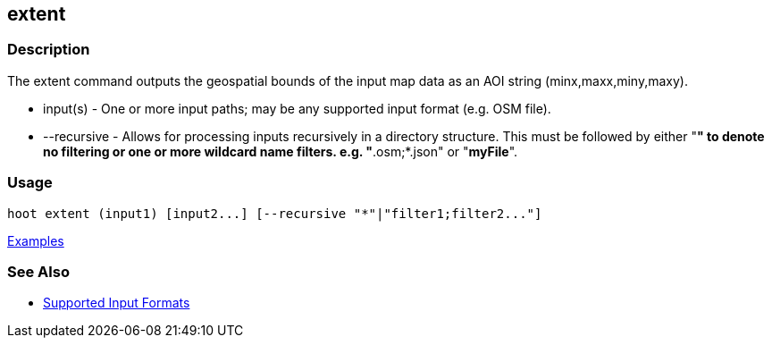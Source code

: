[[extent]]
== extent

=== Description

The +extent+ command outputs the geospatial bounds of the input map data as an AOI string (minx,maxx,miny,maxy).

* +input(s)+    - One or more input paths; may be any supported input format (e.g. OSM file).
* +--recursive+ - Allows for processing inputs recursively in a directory structure. This must be followed by either "*"
                  to denote no filtering or one or more wildcard name filters. e.g. "*.osm;*.json" or "*myFile*".

=== Usage

--------------------------------------
hoot extent (input1) [input2...] [--recursive "*"|"filter1;filter2..."]
--------------------------------------

https://github.com/ngageoint/hootenanny/blob/master/docs/user/CommandLineExamples.asciidoc#display-the-geospatial-extent-of-a-map[Examples]

=== See Also

* https://github.com/ngageoint/hootenanny/blob/master/docs/user/SupportedDataFormats.asciidoc#applying-changes-1[Supported Input Formats]

